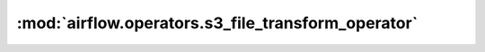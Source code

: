 :mod:`airflow.operators.s3_file_transform_operator`
===================================================

.. py:module:: airflow.operators.s3_file_transform_operator

.. autoapi-nested-parse::

   This module is deprecated. Please use `airflow.providers.amazon.aws.operators.s3_file_transform`.



